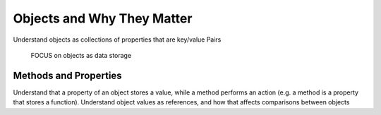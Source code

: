 Objects and Why They Matter
===========================

Understand objects as collections of properties that are key/value
Pairs
 FOCUS on objects as data storage

Methods and Properties
----------------------

Understand that a property of an object stores a value, while a method performs an action (e.g. a method is a property that stores a function).
Understand object values as references, and how that affects
comparisons between objects
